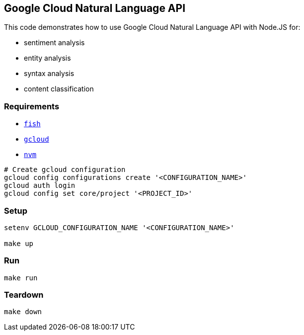 == Google Cloud Natural Language API

This code demonstrates how to use Google Cloud Natural Language API with Node.JS for:

* sentiment analysis
* entity analysis
* syntax analysis
* content classification

=== Requirements
* https://fishshell.com/[`fish`]
* https://cloud.google.com/sdk/docs/install[`gcloud`]
* https://github.com/nvm-sh/nvm[`nvm`]

[source,shell]
----
# Create gcloud configuration
gcloud config configurations create '<CONFIGURATION_NAME>'
gcloud auth login
gcloud config set core/project '<PROJECT_ID>'
----

=== Setup

[source,shell]
----
setenv GCLOUD_CONFIGURATION_NAME '<CONFIGURATION_NAME>' 

make up
----

=== Run
[source,shell]
----
make run
----

=== Teardown
[source,shell]
----
make down
----
